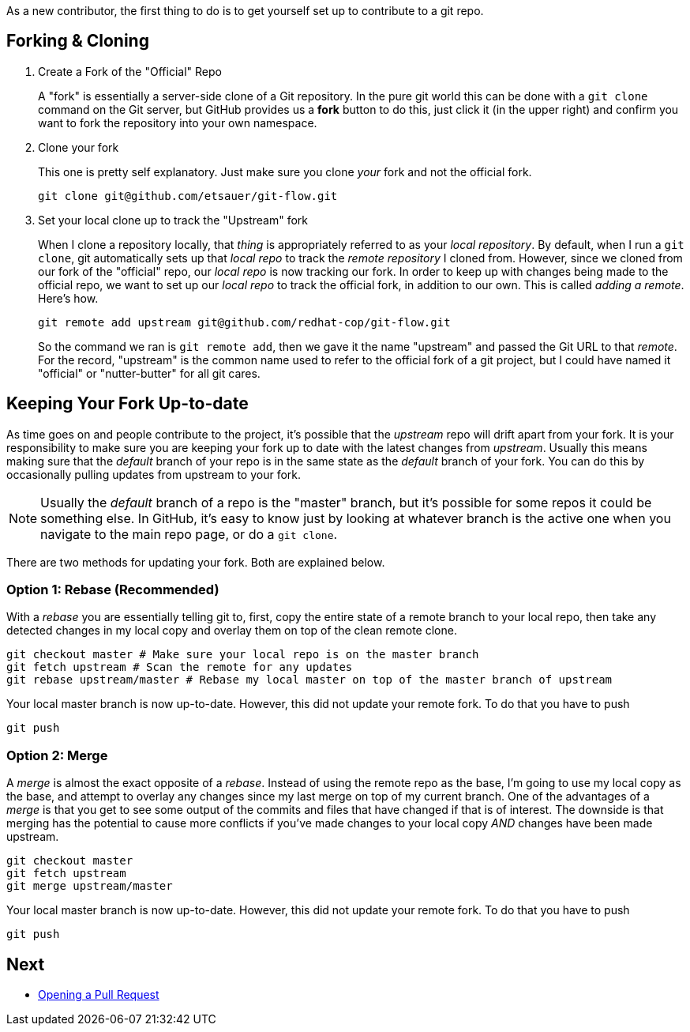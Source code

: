 
As a new contributor, the first thing to do is to get yourself set up to contribute to a git repo.

== Forking & Cloning

1. Create a Fork of the "Official" Repo
+
A "fork" is essentially a server-side clone of a Git repository. In the pure git world this can be done with a `git clone` command on the Git server, but GitHub provides us a *fork* button to do this, just click it (in the upper right) and confirm you want to fork the repository into your own namespace.
2. Clone your fork
+
This one is pretty self explanatory. Just make sure you clone _your_ fork and not the official fork.
+
----
git clone git@github.com/etsauer/git-flow.git
----
3. Set your local clone up to track the "Upstream" fork
+
When I clone a repository locally, that _thing_ is appropriately referred to as your _local repository_. By default, when I run a `git clone`, git automatically sets up that _local repo_ to track the _remote repository_ I cloned from. However, since we cloned from our fork of the "official" repo, our _local repo_ is now tracking our fork. In order to keep up with changes being made to the official repo, we want to set up our _local repo_ to track the official fork, in addition to our own. This is called _adding a remote_. Here's how.
+
----
git remote add upstream git@github.com/redhat-cop/git-flow.git
----
+
So the command we ran is `git remote add`, then we gave it the name "upstream" and passed the Git URL to that _remote_. For the record, "upstream" is the common name used to refer to the official fork of a git project, but I could have named it "official" or "nutter-butter" for all git cares.

== Keeping Your Fork Up-to-date

As time goes on and people contribute to the project, it's possible that the _upstream_ repo will drift apart from your fork. It is your responsibility to make sure you are keeping your fork up to date with the latest changes from _upstream_. Usually this means making sure that the _default_ branch of your repo is in the same state as the _default_ branch of your fork. You can do this by occasionally pulling updates from upstream to your fork.

NOTE: Usually the _default_ branch of a repo is the "master" branch, but it's possible for some repos it could be something else. In GitHub, it's easy to know just by looking at whatever branch is the active one when you navigate to the main repo page, or do a `git clone`.

There are two methods for updating your fork. Both are explained below.

=== Option 1: Rebase (Recommended)

With a _rebase_ you are essentially telling git to, first, copy the entire state of a remote branch to your local repo, then take any detected changes in my local copy and overlay them on top of the clean remote clone.

----
git checkout master # Make sure your local repo is on the master branch
git fetch upstream # Scan the remote for any updates
git rebase upstream/master # Rebase my local master on top of the master branch of upstream
----

Your local master branch is now up-to-date. However, this did not update your remote fork. To do that you have to push

----
git push
----

=== Option 2: Merge

A _merge_ is almost the exact opposite of a _rebase_. Instead of using the remote repo as the base, I'm going to use my local copy as the base, and attempt to overlay any changes since my last merge on top of my current branch. One of the advantages of a _merge_ is that you get to see some output of the commits and files that have changed if that is of interest. The downside is that merging has the potential to cause more conflicts if you've made changes to your local copy _AND_ changes have been made upstream.

----
git checkout master
git fetch upstream
git merge upstream/master
----

Your local master branch is now up-to-date. However, this did not update your remote fork. To do that you have to push

----
git push
----

== Next

* link:./pr{outfilesuffix}[Opening a Pull Request]

